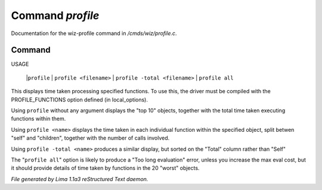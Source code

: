 Command *profile*
******************

Documentation for the wiz-profile command in */cmds/wiz/profile.c*.

Command
=======

USAGE 

   |``profile``
   |  ``profile <filename>``
   |  ``profile -total <filename>``
   |  ``profile all``

This displays time taken processing specified functions.
To use this, the driver must be compiled with the PROFILE_FUNCTIONS option
defined (in local_options).

Using ``profile`` without any argument displays the "top 10" objects,
together with the total time taken executing functions within them.

Using ``profile <name>`` displays the time taken in each individual function
within the specified object, split betwen "self" and "children", together
with the number of calls involved.

Using ``profile -total <name>`` produces a similar display, but sorted on the
"Total" column rather than "Self"

The "``profile all``" option is likely to produce a "Too long evaluation" error,
unless you increase the max eval cost, but it should provide details of
time taken by functions in the 20 "worst" objects.

.. TAGS: RST



*File generated by Lima 1.1a3 reStructured Text daemon.*
